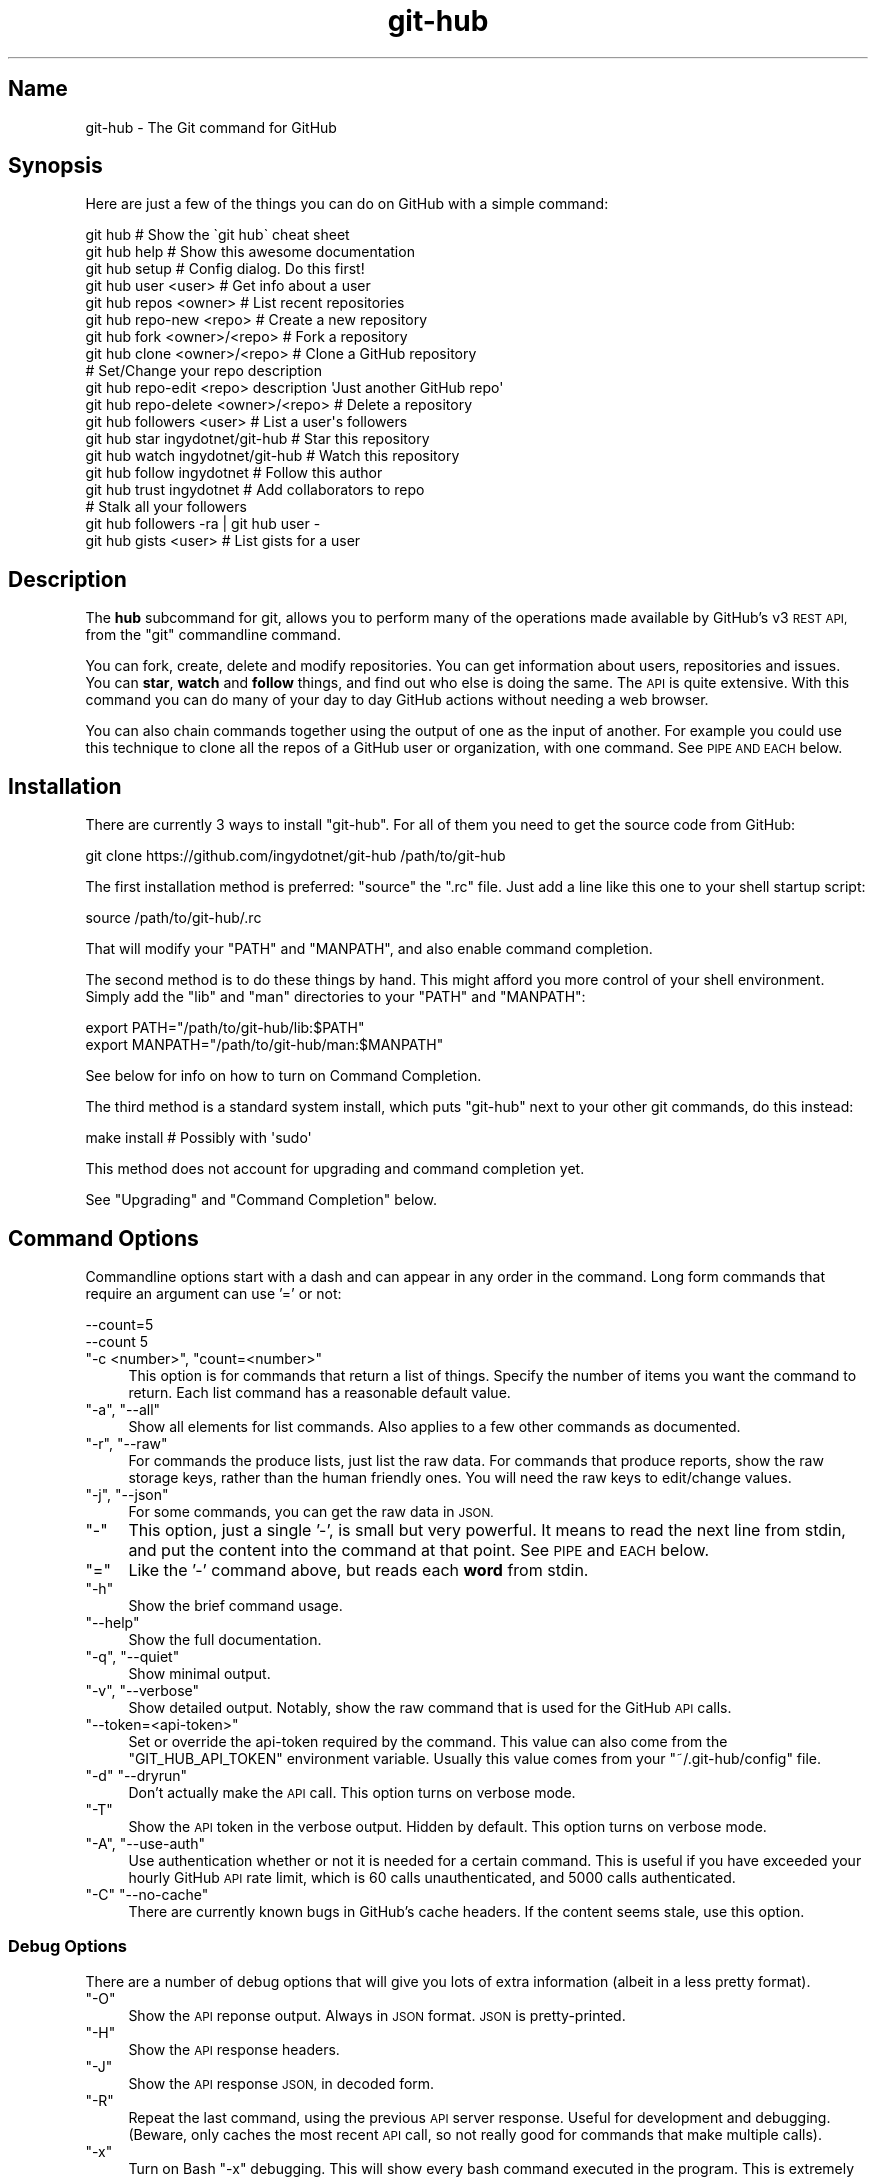 .\" Automatically generated by Pod::Man 2.27 (Pod::Simple 3.28)
.\"
.\" Standard preamble:
.\" ========================================================================
.de Sp \" Vertical space (when we can't use .PP)
.if t .sp .5v
.if n .sp
..
.de Vb \" Begin verbatim text
.ft CW
.nf
.ne \\$1
..
.de Ve \" End verbatim text
.ft R
.fi
..
.\" Set up some character translations and predefined strings.  \*(-- will
.\" give an unbreakable dash, \*(PI will give pi, \*(L" will give a left
.\" double quote, and \*(R" will give a right double quote.  \*(C+ will
.\" give a nicer C++.  Capital omega is used to do unbreakable dashes and
.\" therefore won't be available.  \*(C` and \*(C' expand to `' in nroff,
.\" nothing in troff, for use with C<>.
.tr \(*W-
.ds C+ C\v'-.1v'\h'-1p'\s-2+\h'-1p'+\s0\v'.1v'\h'-1p'
.ie n \{\
.    ds -- \(*W-
.    ds PI pi
.    if (\n(.H=4u)&(1m=24u) .ds -- \(*W\h'-12u'\(*W\h'-12u'-\" diablo 10 pitch
.    if (\n(.H=4u)&(1m=20u) .ds -- \(*W\h'-12u'\(*W\h'-8u'-\"  diablo 12 pitch
.    ds L" ""
.    ds R" ""
.    ds C` ""
.    ds C' ""
'br\}
.el\{\
.    ds -- \|\(em\|
.    ds PI \(*p
.    ds L" ``
.    ds R" ''
.    ds C`
.    ds C'
'br\}
.\"
.\" Escape single quotes in literal strings from groff's Unicode transform.
.ie \n(.g .ds Aq \(aq
.el       .ds Aq '
.\"
.\" If the F register is turned on, we'll generate index entries on stderr for
.\" titles (.TH), headers (.SH), subsections (.SS), items (.Ip), and index
.\" entries marked with X<> in POD.  Of course, you'll have to process the
.\" output yourself in some meaningful fashion.
.\"
.\" Avoid warning from groff about undefined register 'F'.
.de IX
..
.nr rF 0
.if \n(.g .if rF .nr rF 1
.if (\n(rF:(\n(.g==0)) \{
.    if \nF \{
.        de IX
.        tm Index:\\$1\t\\n%\t"\\$2"
..
.        if !\nF==2 \{
.            nr % 0
.            nr F 2
.        \}
.    \}
.\}
.rr rF
.\" ========================================================================
.\"
.IX Title "git-hub 1"
.TH git-hub 1 "June 2016" "Generated by Swim v0.1.43" "The Git command for GitHub"
.\" For nroff, turn off justification.  Always turn off hyphenation; it makes
.\" way too many mistakes in technical documents.
.if n .ad l
.nh
.SH "Name"
.IX Header "Name"
git-hub \- The Git command for GitHub
.SH "Synopsis"
.IX Header "Synopsis"
Here are just a few of the things you can do on GitHub with a simple command:
.PP
.Vb 3
\&    git hub                             # Show the \`git hub\` cheat sheet
\&    git hub help                        # Show this awesome documentation
\&    git hub setup                       # Config dialog. Do this first!
\&
\&    git hub user <user>                 # Get info about a user
\&    git hub repos <owner>               # List recent repositories
\&    git hub repo\-new <repo>             # Create a new repository
\&    git hub fork <owner>/<repo>         # Fork a repository
\&    git hub clone <owner>/<repo>        # Clone a GitHub repository
\&                                        # Set/Change your repo description
\&    git hub repo\-edit <repo> description \*(AqJust another GitHub repo\*(Aq
\&    git hub repo\-delete <owner>/<repo>  # Delete a repository
\&    git hub followers <user>            # List a user\*(Aqs followers
\&    git hub star ingydotnet/git\-hub     # Star this repository
\&    git hub watch ingydotnet/git\-hub    # Watch this repository
\&    git hub follow ingydotnet           # Follow this author
\&    git hub trust ingydotnet            # Add collaborators to repo
\&                                        # Stalk all your followers
\&    git hub followers \-ra | git hub user \-
\&    git hub gists <user>                # List gists for a user
.Ve
.SH "Description"
.IX Header "Description"
The \fBhub\fR subcommand for git, allows you to perform many of the operations made available by GitHub's v3 \s-1REST API,\s0 from the \f(CW\*(C`git\*(C'\fR commandline command.
.PP
You can fork, create, delete and modify repositories. You can get information about users, repositories and issues. You can \fBstar\fR, \fBwatch\fR and \fBfollow\fR things, and find out who else is doing the same. The \s-1API\s0 is quite extensive. With this command you can do many of your day to day GitHub actions without needing a web browser.
.PP
You can also chain commands together using the output of one as the input of another. For example you could use this technique to clone all the repos of a GitHub user or organization, with one command. See \s-1PIPE AND EACH\s0 below.
.SH "Installation"
.IX Header "Installation"
There are currently 3 ways to install \f(CW\*(C`git\-hub\*(C'\fR. For all of them you need to get the source code from GitHub:
.PP
.Vb 1
\&    git clone https://github.com/ingydotnet/git\-hub /path/to/git\-hub
.Ve
.PP
The first installation method is preferred: \f(CW\*(C`source\*(C'\fR the \f(CW\*(C`.rc\*(C'\fR file. Just add a line like this one to your shell startup script:
.PP
.Vb 1
\&    source /path/to/git\-hub/.rc
.Ve
.PP
That will modify your \f(CW\*(C`PATH\*(C'\fR and \f(CW\*(C`MANPATH\*(C'\fR, and also enable command completion.
.PP
The second method is to do these things by hand. This might afford you more control of your shell environment. Simply add the \f(CW\*(C`lib\*(C'\fR and \f(CW\*(C`man\*(C'\fR directories to your \f(CW\*(C`PATH\*(C'\fR and \f(CW\*(C`MANPATH\*(C'\fR:
.PP
.Vb 2
\&    export PATH="/path/to/git\-hub/lib:$PATH"
\&    export MANPATH="/path/to/git\-hub/man:$MANPATH"
.Ve
.PP
See below for info on how to turn on Command Completion.
.PP
The third method is a standard system install, which puts \f(CW\*(C`git\-hub\*(C'\fR next to your other git commands, do this instead:
.PP
.Vb 1
\&    make install        # Possibly with \*(Aqsudo\*(Aq
.Ve
.PP
This method does not account for upgrading and command completion yet.
.PP
See \*(L"Upgrading\*(R" and \*(L"Command Completion\*(R" below.
.SH "Command Options"
.IX Header "Command Options"
Commandline options start with a dash and can appear in any order in the command. Long form commands that require an argument can use '=' or not:
.PP
.Vb 2
\&    \-\-count=5
\&    \-\-count 5
.Ve
.ie n .IP """\-c <number>"", ""count=<number>""" 4
.el .IP "\f(CW\-c <number>\fR, \f(CWcount=<number>\fR" 4
.IX Item "-c <number>, count=<number>"
This option is for commands that return a list of things. Specify the number of items you want the command to return. Each list command has a reasonable default value.
.ie n .IP """\-a"", ""\-\-all""" 4
.el .IP "\f(CW\-a\fR, \f(CW\-\-all\fR" 4
.IX Item "-a, --all"
Show all elements for list commands. Also applies to a few other commands as documented.
.ie n .IP """\-r"", ""\-\-raw""" 4
.el .IP "\f(CW\-r\fR, \f(CW\-\-raw\fR" 4
.IX Item "-r, --raw"
For commands the produce lists, just list the raw data. For commands that produce reports, show the raw storage keys, rather than the human friendly ones. You will need the raw keys to edit/change values.
.ie n .IP """\-j"", ""\-\-json""" 4
.el .IP "\f(CW\-j\fR, \f(CW\-\-json\fR" 4
.IX Item "-j, --json"
For some commands, you can get the raw data in \s-1JSON.\s0
.ie n .IP """\-""" 4
.el .IP "\f(CW\-\fR" 4
.IX Item "-"
This option, just a single '\-', is small but very powerful. It means to read the next line from stdin, and put the content into the command at that point. See \s-1PIPE\s0 and \s-1EACH\s0 below.
.ie n .IP """=""" 4
.el .IP "\f(CW=\fR" 4
.IX Item "="
Like the '\-' command above, but reads each \fBword\fR from stdin.
.ie n .IP """\-h""" 4
.el .IP "\f(CW\-h\fR" 4
.IX Item "-h"
Show the brief command usage.
.ie n .IP """\-\-help""" 4
.el .IP "\f(CW\-\-help\fR" 4
.IX Item "--help"
Show the full documentation.
.ie n .IP """\-q"", ""\-\-quiet""" 4
.el .IP "\f(CW\-q\fR, \f(CW\-\-quiet\fR" 4
.IX Item "-q, --quiet"
Show minimal output.
.ie n .IP """\-v"", ""\-\-verbose""" 4
.el .IP "\f(CW\-v\fR, \f(CW\-\-verbose\fR" 4
.IX Item "-v, --verbose"
Show detailed output. Notably, show the raw command that is used for the GitHub \s-1API\s0 calls.
.ie n .IP """\-\-token=<api\-token>""" 4
.el .IP "\f(CW\-\-token=<api\-token>\fR" 4
.IX Item "--token=<api-token>"
Set or override the api-token required by the command. This value can also come from the \f(CW\*(C`GIT_HUB_API_TOKEN\*(C'\fR environment variable. Usually this value comes from your \f(CW\*(C`~/.git\-hub/config\*(C'\fR file.
.ie n .IP """\-d"" ""\-\-dryrun""" 4
.el .IP "\f(CW\-d\fR \f(CW\-\-dryrun\fR" 4
.IX Item "-d --dryrun"
Don't actually make the \s-1API\s0 call. This option turns on verbose mode.
.ie n .IP """\-T""" 4
.el .IP "\f(CW\-T\fR" 4
.IX Item "-T"
Show the \s-1API\s0 token in the verbose output. Hidden by default. This option turns on verbose mode.
.ie n .IP """\-A"", ""\-\-use\-auth""" 4
.el .IP "\f(CW\-A\fR, \f(CW\-\-use\-auth\fR" 4
.IX Item "-A, --use-auth"
Use authentication whether or not it is needed for a certain command. This is useful if you have exceeded your hourly GitHub \s-1API\s0 rate limit, which is 60 calls unauthenticated, and 5000 calls authenticated.
.ie n .IP """\-C"" ""\-\-no\-cache""" 4
.el .IP "\f(CW\-C\fR \f(CW\-\-no\-cache\fR" 4
.IX Item "-C --no-cache"
There are currently known bugs in GitHub's cache headers. If the content seems stale, use this option.
.SS "Debug Options"
.IX Subsection "Debug Options"
There are a number of debug options that will give you lots of extra information (albeit in a less pretty format).
.ie n .IP """\-O""" 4
.el .IP "\f(CW\-O\fR" 4
.IX Item "-O"
Show the \s-1API\s0 reponse output. Always in \s-1JSON\s0 format. \s-1JSON\s0 is pretty-printed.
.ie n .IP """\-H""" 4
.el .IP "\f(CW\-H\fR" 4
.IX Item "-H"
Show the \s-1API\s0 response headers.
.ie n .IP """\-J""" 4
.el .IP "\f(CW\-J\fR" 4
.IX Item "-J"
Show the \s-1API\s0 response \s-1JSON,\s0 in decoded form.
.ie n .IP """\-R""" 4
.el .IP "\f(CW\-R\fR" 4
.IX Item "-R"
Repeat the last command, using the previous \s-1API\s0 server response. Useful for development and debugging. (Beware, only caches the most recent \s-1API\s0 call, so not really good for commands that make multiple calls).
.ie n .IP """\-x""" 4
.el .IP "\f(CW\-x\fR" 4
.IX Item "-x"
Turn on Bash \f(CW\*(C`\-x\*(C'\fR debugging. This will show every bash command executed in the program. This is extremely useful to track down nasty bugs.
.SH "Arguments"
.IX Header "Arguments"
The \f(CW\*(C`git hub\*(C'\fR command gets its input values from these sources (in this order):
.IP "\(bu" 4
Commandline \fBarguments\fR (see specific command, below).
.IP "\(bu" 4
Environment variables of the form \f(CW\*(C`GIT_HUB_VARIABLE_NAME\*(C'\fR.
.IP "\(bu" 4
The \f(CW\*(C`./.git/config\*(C'\fR file. (The repo you are issuing commands from)
.IP "\(bu" 4
The \f(CW\*(C`~/.git\-hub/config\*(C'\fR file.
.PP
Most of the commands described below have arguments. This section defines each of the argument types. Note that argument values that are strings containing whitespace need to be quoted.
.PP
Argument variable names are always indicated by angle brackets, like: \f(CW\*(C`<variable>\*(C'\fR. Arguments listed in square brackets are optional and arguments followed by \f(CW\*(C`...\*(C'\fR indicate that more than one is allowed.
.ie n .IP """<user>""" 4
.el .IP "\f(CW<user>\fR" 4
.IX Item "<user>"
A GitHub user name. Sometimes an organization name can be used instead. If this argument is optional, it defaults to the GitHub owner of the repo you are currently in. If you are not in a GitHub repo, it defaults to your login. \fBOverride\fR: \f(CW\*(C`GIT_HUB_USER_NAME\*(C'\fR environment variable.
.ie n .IP """<owner>""" 4
.el .IP "\f(CW<owner>\fR" 4
.IX Item "<owner>"
A GitHub user or organization that owns the repository being specified. This value defaults much like the \f(CW\*(C`<user>\*(C'\fR argument (above). \fBOverride\fR: \f(CW\*(C`GIT_HUB_OWNER_NAME\*(C'\fR environment variable.
.ie n .IP """<org>""" 4
.el .IP "\f(CW<org>\fR" 4
.IX Item "<org>"
A GitHub organization name. \fBOverride\fR: \f(CW\*(C`GIT_HUB_ORG_NAME\*(C'\fR environment variable.
.ie n .IP """<repo>""" 4
.el .IP "\f(CW<repo>\fR" 4
.IX Item "<repo>"
A GitHub repository name. If this argument is optional, it defaults to the GitHub repo name of the repo you are currently in. \fBOverride\fR: \f(CW\*(C`GIT_HUB_REPO_NAME\*(C'\fR environment variable.
.ie n .IP """<owner>/<repo>""" 4
.el .IP "\f(CW<owner>/<repo>\fR" 4
.IX Item "<owner>/<repo>"
Many commands need both an owner and repo separated by a slash. If the owner is you (your GitHub login) you can omit it (but you still need the leading slash). Like \f(CW\*(C`/myrepo\*(C'\fR, instead of \f(CW\*(C`me/myrepo\*(C'\fR. If this argument is optional, it defaults the the owner and repo of the GitHub repo you are in.
.ie n .IP """<key\-value\-pair>""" 4
.el .IP "\f(CW<key\-value\-pair>\fR" 4
.IX Item "<key-value-pair>"
Two strings separated by whitespace. Values with embedded whitespace should be quoted. The documentation of each command that needs these pairs, will list the valid keys.
.ie n .IP """<api\-token\-id>""" 4
.el .IP "\f(CW<api\-token\-id>\fR" 4
.IX Item "<api-token-id>"
The integer number \fBid\fR of a token (not the 40 hex-character value).
.ie n .IP """<scope\-name>""" 4
.el .IP "\f(CW<scope\-name>\fR" 4
.IX Item "<scope-name>"
One of the GitHub scopes that you can apply to a token. The \f(CW\*(C`git hub scopes\*(C'\fR command will tell you all of these, and what they mean.
.SH "Commands"
.IX Header "Commands"
These are the commands you can use to perform most of your daily GitHub interactions from the command line. They are installed by default.
.ie n .IP """help""" 4
.el .IP "\f(CWhelp\fR" 4
.IX Item "help"
Show this manpage.
.ie n .IP """version""" 4
.el .IP "\f(CWversion\fR" 4
.IX Item "version"
Print version info for \f(CW\*(C`git\-hub\*(C'\fR.
.ie n .IP """info""" 4
.el .IP "\f(CWinfo\fR" 4
.IX Item "info"
Show detailed version and environment info about your \f(CW\*(C`git\-hub\*(C'\fR installation. This can be useful for figuring out things about how \f(CW\*(C`git\-hub\*(C'\fR is operating in a given situation. Also good for reporting bugs / issues in \f(CW\*(C`git\-hub\*(C'\fR.
.ie n .IP """setup""" 4
.el .IP "\f(CWsetup\fR" 4
.IX Item "setup"
Before you can use the commands described below, you need to perform some setup/configuration steps.
.Sp
This \*(L"wizard\*(R" style dialog, will walk you through the configuration process quickly and painlessly, with lots of explanation. You should run this command right away. You can also re-run it, and it will allow you to change your config, while defaulting to your existing settings.
.Sp
If you would rather do the steps by hand, see #Configuration\-Commands below.
.ie n .IP """upgrade""" 4
.el .IP "\f(CWupgrade\fR" 4
.IX Item "upgrade"
Upgrade the \f(CW\*(C`git\-hub\*(C'\fR installation to the latest version. Note: you need to be running 'git\-hub' from the source repo, and be on the master branch for this to work.
.ie n .IP """user [<user>]""" 4
.el .IP "\f(CWuser [<user>]\fR" 4
.IX Item "user [<user>]"
Show basic information about a specific user. User defaults to the owner of the current repo, or your login if you are not inside a repo directory. The \f(CW\*(C`\-\-raw\*(C'\fR and \f(CW\*(C`\-\-json\*(C'\fR options show the data in different formats than normal output.
.ie n .IP """user\-get <user> <data\-key>""" 4
.el .IP "\f(CWuser\-get <user> <data\-key>\fR" 4
.IX Item "user-get <user> <data-key>"
Get a specific data value for a particular user.
.ie n .IP """user\-edit <key\-value\-pair>...""" 4
.el .IP "\f(CWuser\-edit <key\-value\-pair>...\fR" 4
.IX Item "user-edit <key-value-pair>..."
Set specific fields of your user info to new values. You list the parameters as key/value pairs.
.Sp
You can edit the following user keys: \f(CW\*(C`name\*(C'\fR, \f(CW\*(C`email\*(C'\fR, \f(CW\*(C`blog\*(C'\fR, \f(CW\*(C`location\*(C'\fR, \f(CW\*(C`company\*(C'\fR, \f(CW\*(C`bio\*(C'\fR.
.ie n .IP """orgs [<user>]""" 4
.el .IP "\f(CWorgs [<user>]\fR" 4
.IX Item "orgs [<user>]"
List the organizations that a user is a member of.
.ie n .IP """org <org>""" 4
.el .IP "\f(CWorg <org>\fR" 4
.IX Item "org <org>"
Show basic information about a GitHub organization. The \f(CW\*(C`\-\-raw\*(C'\fR and \f(CW\*(C`\-\-json\*(C'\fR options show the data in different formats than normal output.
.ie n .IP """org\-repos <org>""" 4
.el .IP "\f(CWorg\-repos <org>\fR" 4
.IX Item "org-repos <org>"
Show all the repos for an organization, both public and private.
.ie n .IP """org\-members <org>""" 4
.el .IP "\f(CWorg\-members <org>\fR" 4
.IX Item "org-members <org>"
List members of an organization.
.ie n .IP """org\-get <org> <data\-key>""" 4
.el .IP "\f(CWorg\-get <org> <data\-key>\fR" 4
.IX Item "org-get <org> <data-key>"
Get a specific data value for a particular organization.
.ie n .IP """org\-edit <org> <key\-value\-pairs>...""" 4
.el .IP "\f(CWorg\-edit <org> <key\-value\-pairs>...\fR" 4
.IX Item "org-edit <org> <key-value-pairs>..."
Set specific meta-data fields of an organization to new values. You list the parameters as key/value pairs.
.Sp
You can edit the following organization keys: \f(CW\*(C`name\*(C'\fR, \f(CW\*(C`email\*(C'\fR, \f(CW\*(C`billing_email\*(C'\fR, \f(CW\*(C`blog\*(C'\fR, \f(CW\*(C`location\*(C'\fR, \f(CW\*(C`company\*(C'\fR.
.ie n .IP """teams <org>""" 4
.el .IP "\f(CWteams <org>\fR" 4
.IX Item "teams <org>"
List the teams in an organization.
.ie n .IP """team <team_id>""" 4
.el .IP "\f(CWteam <team_id>\fR" 4
.IX Item "team <team_id>"
Get information about a team.
.ie n .IP """team\-members <team_id>""" 4
.el .IP "\f(CWteam\-members <team_id>\fR" 4
.IX Item "team-members <team_id>"
List members of a team.
.ie n .IP """team\-repos <team_id>""" 4
.el .IP "\f(CWteam\-repos <team_id>\fR" 4
.IX Item "team-repos <team_id>"
List repos of a team.
.ie n .IP """team\-repo\-add <team_id> <repo>""" 4
.el .IP "\f(CWteam\-repo\-add <team_id> <repo>\fR" 4
.IX Item "team-repo-add <team_id> <repo>"
Add repo to a team. Repo name must not include org name.
.ie n .IP """team\-new <org> <name> <perm>""" 4
.el .IP "\f(CWteam\-new <org> <name> <perm>\fR" 4
.IX Item "team-new <org> <name> <perm>"
Add a new team (name) to an organization. The 'perm' arg must be pull, push or admin.
.ie n .IP """team\-delete <team_id>""" 4
.el .IP "\f(CWteam\-delete <team_id>\fR" 4
.IX Item "team-delete <team_id>"
Delete a team.
.ie n .IP """members <org>|<team_id>""" 4
.el .IP "\f(CWmembers <org>|<team_id>\fR" 4
.IX Item "members <org>|<team_id>"
List the members of an organization or team. If numeric argument, show team members, else organization members.
.ie n .IP """member\-get <team_id> <user>""" 4
.el .IP "\f(CWmember\-get <team_id> <user>\fR" 4
.IX Item "member-get <team_id> <user>"
Show whether a user is a member of a specified team.
.ie n .IP """member\-add <team_id> <user>""" 4
.el .IP "\f(CWmember\-add <team_id> <user>\fR" 4
.IX Item "member-add <team_id> <user>"
Add a user to a team.
.ie n .IP """member\-remove <team_id> <user>""" 4
.el .IP "\f(CWmember\-remove <team_id> <user>\fR" 4
.IX Item "member-remove <team_id> <user>"
Remove a user from a team.
.ie n .IP """followers [<user>]""" 4
.el .IP "\f(CWfollowers [<user>]\fR" 4
.IX Item "followers [<user>]"
List the people who are followers of a user.
.ie n .IP """follows <user> [<target\-user>]""" 4
.el .IP "\f(CWfollows <user> [<target\-user>]\fR" 4
.IX Item "follows <user> [<target-user>]"
Check if \f(CW\*(C`<user>\*(C'\fR follows \f(CW\*(C`<target\-user>\*(C'\fR. The default target user is you.
.ie n .IP """following [<user>]""" 4
.el .IP "\f(CWfollowing [<user>]\fR" 4
.IX Item "following [<user>]"
List the people that a user is following.
.ie n .IP """follow <user>...""" 4
.el .IP "\f(CWfollow <user>...\fR" 4
.IX Item "follow <user>..."
Follow one or more users.
.ie n .IP """unfollow <user>...""" 4
.el .IP "\f(CWunfollow <user>...\fR" 4
.IX Item "unfollow <user>..."
Stop following one or more users.
.ie n .IP """clone ([<owner>/]<repo> [<directory>])...""" 4
.el .IP "\f(CWclone ([<owner>/]<repo> [<directory>])...\fR" 4
.IX Item "clone ([<owner>/]<repo> [<directory>])..."
Clone a GitHub repo. Always uses \f(CW\*(C`\-\-recursive\*(C'\fR so you get submodules too. You can specifiy a list of repos. If you specify a directory for a repo, it should be an absolute path name or else begin with '.\fI' or '..\fR' so that it can be distinguished from another repo name.
.ie n .IP """repos [<user>]""" 4
.el .IP "\f(CWrepos [<user>]\fR" 4
.IX Item "repos [<user>]"
List the repos for a user or organization. List is returned in order of recent activity.
.ie n .IP """repo [<repo>]""" 4
.el .IP "\f(CWrepo [<repo>]\fR" 4
.IX Item "repo [<repo>]"
Show basic information about a specific repository. The \f(CW\*(C`\-\-raw\*(C'\fR and \f(CW\*(C`\-\-json\*(C'\fR options show the data in different formats than normal output.
.ie n .IP """repo\-get <owner>/<repo> <data\-key>""" 4
.el .IP "\f(CWrepo\-get <owner>/<repo> <data\-key>\fR" 4
.IX Item "repo-get <owner>/<repo> <data-key>"
Get a specific data value for a particular repository.
.ie n .IP """repo\-edit [<owner>/]<repo> <key\-value\-pair>...""" 4
.el .IP "\f(CWrepo\-edit [<owner>/]<repo> <key\-value\-pair>...\fR" 4
.IX Item "repo-edit [<owner>/]<repo> <key-value-pair>..."
Set specific meta-data fields of a repository to new values. You list the parameters as key/value pairs.
.Sp
You can edit the following repo keys: \f(CW\*(C`description\*(C'\fR, \f(CW\*(C`homepage\*(C'\fR.
.ie n .IP """repo\-new [<org>/]<repo>""" 4
.el .IP "\f(CWrepo\-new [<org>/]<repo>\fR" 4
.IX Item "repo-new [<org>/]<repo>"
Create a new GitHub repository.
.ie n .IP """repo\-init [<directory>]""" 4
.el .IP "\f(CWrepo\-init [<directory>]\fR" 4
.IX Item "repo-init [<directory>]"
This command is useful for setting up new repos. Just mkdir a new dir, cd into it and issue the command. It will 'git init', make the GitHub repo and add it as the origin remote. It will only do the things that have not yet been done.
.ie n .IP """repo\-delete <owner>/<repo>""" 4
.el .IP "\f(CWrepo\-delete <owner>/<repo>\fR" 4
.IX Item "repo-delete <owner>/<repo>"
Delete a GitHub repository.
.ie n .IP """forks [<owner>/<repo>]""" 4
.el .IP "\f(CWforks [<owner>/<repo>]\fR" 4
.IX Item "forks [<owner>/<repo>]"
List the forks of a repository.
.ie n .IP """fork <owner>/<repo> [\-\-org=<org>] [\-\-remote=<name>]""" 4
.el .IP "\f(CWfork <owner>/<repo> [\-\-org=<org>] [\-\-remote=<name>]\fR" 4
.IX Item "fork <owner>/<repo> [--org=<org>] [--remote=<name>]"
Fork a repository to your account or to an organization. Optionally, you can specify the name of a remote to add, pointing to your fork.
.ie n .IP """stars [<owner>/<repo>]""" 4
.el .IP "\f(CWstars [<owner>/<repo>]\fR" 4
.IX Item "stars [<owner>/<repo>]"
Show what users have starred a repository.
.ie n .IP """star [<owner>/<repo>]""" 4
.el .IP "\f(CWstar [<owner>/<repo>]\fR" 4
.IX Item "star [<owner>/<repo>]"
Add your \fBstar\fR to a repository.
.ie n .IP """unstar [<owner>/<repo>]""" 4
.el .IP "\f(CWunstar [<owner>/<repo>]\fR" 4
.IX Item "unstar [<owner>/<repo>]"
Remove your \fBstar\fR from a repository.
.ie n .IP """starred [<user>]""" 4
.el .IP "\f(CWstarred [<user>]\fR" 4
.IX Item "starred [<user>]"
List repositories that a user has starred.
.ie n .IP """watch [<owner>/<repo>]""" 4
.el .IP "\f(CWwatch [<owner>/<repo>]\fR" 4
.IX Item "watch [<owner>/<repo>]"
Start watching a repo.
.ie n .IP """unwatch [<owner>/<repo>]""" 4
.el .IP "\f(CWunwatch [<owner>/<repo>]\fR" 4
.IX Item "unwatch [<owner>/<repo>]"
Stop watching a repo.
.ie n .IP """watching [<user>]""" 4
.el .IP "\f(CWwatching [<user>]\fR" 4
.IX Item "watching [<user>]"
Show which repos a user is watching.
.ie n .IP """watchers [<owner>/<repo>]""" 4
.el .IP "\f(CWwatchers [<owner>/<repo>]\fR" 4
.IX Item "watchers [<owner>/<repo>]"
Show the users who are watching a repo.
.ie n .IP """collabs [<owner>/<repo>]""" 4
.el .IP "\f(CWcollabs [<owner>/<repo>]\fR" 4
.IX Item "collabs [<owner>/<repo>]"
List current collaborators for a repository.
.ie n .IP """trust [<owner>/<repo>] <user>...""" 4
.el .IP "\f(CWtrust [<owner>/<repo>] <user>...\fR" 4
.IX Item "trust [<owner>/<repo>] <user>..."
Add one or more collaborators to a repository.
.ie n .IP """untrust [<owner>/<repo>] <user>...""" 4
.el .IP "\f(CWuntrust [<owner>/<repo>] <user>...\fR" 4
.IX Item "untrust [<owner>/<repo>] <user>..."
Remove one or more collaborators from a repository.
.ie n .IP """issues [<owner>/<repo>] [\-\-all]""" 4
.el .IP "\f(CWissues [<owner>/<repo>] [\-\-all]\fR" 4
.IX Item "issues [<owner>/<repo>] [--all]"
List the open issues for a repo. Use the \f(CW\*(C`\-\-all\*(C'\fR flag to see both open and closed issues.
.ie n .IP """issue [<owner>/<repo>] <issue\-id\-number>""" 4
.el .IP "\f(CWissue [<owner>/<repo>] <issue\-id\-number>\fR" 4
.IX Item "issue [<owner>/<repo>] <issue-id-number>"
Show info (including any comments) for a specific issue. If no issue number is given, this command will call \f(CW\*(C`issue\-new\*(C'\fR instead.
.ie n .IP """issue\-new [<owner>/<repo>]""" 4
.el .IP "\f(CWissue\-new [<owner>/<repo>]\fR" 4
.IX Item "issue-new [<owner>/<repo>]"
Create a new issue for a repository.
.ie n .IP """issue\-edit [<owner>/<repo>] <issue\-id\-number>""" 4
.el .IP "\f(CWissue\-edit [<owner>/<repo>] <issue\-id\-number>\fR" 4
.IX Item "issue-edit [<owner>/<repo>] <issue-id-number>"
Add a comment. Change values of 'title', 'state', 'assignee' and 'milestone'. Changing state to 'closed' will close the issue.
.ie n .IP """comment [<owner>/<repo>] <issue\-id\-number>""" 4
.el .IP "\f(CWcomment [<owner>/<repo>] <issue\-id\-number>\fR" 4
.IX Item "comment [<owner>/<repo>] <issue-id-number>"
Add a comment to an issue. You can also use \f(CW\*(C`issue\-edit\*(C'\fR to just add a comment.
.ie n .IP """issue\-close [<owner>/<repo>] <issue\-id\-number>""" 4
.el .IP "\f(CWissue\-close [<owner>/<repo>] <issue\-id\-number>\fR" 4
.IX Item "issue-close [<owner>/<repo>] <issue-id-number>"
Close an issue. You can also use \f(CW\*(C`issue\-edit\*(C'\fR to close an issue.
.ie n .IP """issue\-resolve [<owner>/<repo>] <issue\-id\-number>""" 4
.el .IP "\f(CWissue\-resolve [<owner>/<repo>] <issue\-id\-number>\fR" 4
.IX Item "issue-resolve [<owner>/<repo>] <issue-id-number>"
Add a comment to an issue and then close it.
.ie n .IP """pr\-list [<owner>/<repo>]""" 4
.el .IP "\f(CWpr\-list [<owner>/<repo>]\fR" 4
.IX Item "pr-list [<owner>/<repo>]"
List the pull requests for a repo.
.ie n .IP """pr\-new [<issue\-id\-number>] [<options>]""" 4
.el .IP "\f(CWpr\-new [<issue\-id\-number>] [<options>]\fR" 4
.IX Item "pr-new [<issue-id-number>] [<options>]"
Create a new pull request for a repository based on the current branch. If an issue \s-1ID\s0 number is given, this command will attach the pull request to the issue instead of creating a new one.
.Sp
If the default remote is a fork, the pull request will target the default branch of the parent repository. Otherwise the pull request will target the default branch of the default remote itself. Use \f(CW\*(C`\-\-remote\*(C'\fR, \f(CW\*(C`\-\-branch\*(C'\fR, \f(CW\*(C`\-\-parent\*(C'\fR, and \f(CW\*(C`\-\-base\*(C'\fR options to change the default source remote, source branch, target remote and target branch (respectively).
.Sp
This command will open an editor like \f(CW\*(C`git commit\*(C'\fR does. To avoid that you can pipe text into the command.
.ie n .IP """pr\-diff [<owner>/<repo>] <issue\-id\-number>""" 4
.el .IP "\f(CWpr\-diff [<owner>/<repo>] <issue\-id\-number>\fR" 4
.IX Item "pr-diff [<owner>/<repo>] <issue-id-number>"
Show the diff for a pull request.
.ie n .IP """pr\-fetch [<owner>/<repo>] <issue\-id\-number>""" 4
.el .IP "\f(CWpr\-fetch [<owner>/<repo>] <issue\-id\-number>\fR" 4
.IX Item "pr-fetch [<owner>/<repo>] <issue-id-number>"
Fetches a pull request to a local \f(CW\*(C`review/$number\*(C'\fR branch
.ie n .IP """pr\-merge [<owner>/<repo>] <issue\-id\-number>""" 4
.el .IP "\f(CWpr\-merge [<owner>/<repo>] <issue\-id\-number>\fR" 4
.IX Item "pr-merge [<owner>/<repo>] <issue-id-number>"
Merge and close a pull request.
.ie n .IP """pr\-queue [<user>] [\-\-all]""" 4
.el .IP "\f(CWpr\-queue [<user>] [\-\-all]\fR" 4
.IX Item "pr-queue [<user>] [--all]"
Show a user's Pull Request queue, for all repos. Shows the open PRs for any repo that has them. The \f(CW\*(C`\-\-all\*(C'\fR option says to show closed as well as open PRs. Results are sorted by date of creation.
.ie n .IP """pr\-created [<user>] [\-\-all]""" 4
.el .IP "\f(CWpr\-created [<user>] [\-\-all]\fR" 4
.IX Item "pr-created [<user>] [--all]"
Show a list of Pull Requests the user created, for all repos. Shows the open PRs for any repo that has them. The \f(CW\*(C`\-\-all\*(C'\fR option says to show closed as well as open PRs. Results are sorted by date of creation.
.ie n .IP """pr\-involves [<user>] [\-\-all]""" 4
.el .IP "\f(CWpr\-involves [<user>] [\-\-all]\fR" 4
.IX Item "pr-involves [<user>] [--all]"
Show a list of Pull Requests the user is involved in. ie Pull Requests that were created by, assigned to, mention, or were commented on by that user. Shows the open PRs for any repo that has them.  The \f(CW\*(C`\-\-all\*(C'\fR option says to show closed as well as open PRs. Results are sorted by date of creation.
.ie n .IP """notify\-list [\-\-all]""" 4
.el .IP "\f(CWnotify\-list [\-\-all]\fR" 4
.IX Item "notify-list [--all]"
List your recent \fIunread\fR user notifications. To list your \fIread\fR notifications as well, use the \f(CW\*(C`\-\-all\*(C'\fR option.
.ie n .IP """keys [<user>]""" 4
.el .IP "\f(CWkeys [<user>]\fR" 4
.IX Item "keys [<user>]"
List public \s-1SSH\s0 keys for a user.
.ie n .IP """keys\-add <title> <key>""" 4
.el .IP "\f(CWkeys\-add <title> <key>\fR" 4
.IX Item "keys-add <title> <key>"
Add a public ssh key for your user.
.ie n .IP """cache\-clear""" 4
.el .IP "\f(CWcache\-clear\fR" 4
.IX Item "cache-clear"
Clear your \s-1API\s0 response cache.
.ie n .IP """open [<owner>/<repo>] [<file\-path>]""" 4
.el .IP "\f(CWopen [<owner>/<repo>] [<file\-path>]\fR" 4
.IX Item "open [<owner>/<repo>] [<file-path>]"
Open a browser window to a repo or a file in a repo.
.ie n .IP """url [<owner>/<repo>] [<file\-path> [<line\-number>]]""" 4
.el .IP "\f(CWurl [<owner>/<repo>] [<file\-path> [<line\-number>]]\fR" 4
.IX Item "url [<owner>/<repo>] [<file-path> [<line-number>]]"
Print the \s-1URL\s0 of a repo or a file in a repo.
.ie n .IP """git\-hub\-travis""" 4
.el .IP "\f(CWgit\-hub\-travis\fR" 4
.IX Item "git-hub-travis"
Enable and/or disable travis-ci testing from the command line.
.ie n .IP """gists [<user>]""" 4
.el .IP "\f(CWgists [<user>]\fR" 4
.IX Item "gists [<user>]"
List gists for a user.
.ie n .IP """gist <gist\-id>""" 4
.el .IP "\f(CWgist <gist\-id>\fR" 4
.IX Item "gist <gist-id>"
Show info about gist.
.ie n .IP """gist\-get <gist\-id> <data\-key>""" 4
.el .IP "\f(CWgist\-get <gist\-id> <data\-key>\fR" 4
.IX Item "gist-get <gist-id> <data-key>"
Get a specific data value for a particular gist.
.ie n .IP """gist\-edit <gist\-id> <key\-value\-pair...>""" 4
.el .IP "\f(CWgist\-edit <gist\-id> <key\-value\-pair...>\fR" 4
.IX Item "gist-edit <gist-id> <key-value-pair...>"
Set specific meta-data fields of a gist to new values. You list the parameters as key/value pairs.
.ie n .IP """gist\-star <gist\-id>""`" 4
.el .IP "\f(CWgist\-star <gist\-id>\fR`" 4
.IX Item "gist-star <gist-id>`"
Add your \fBstar\fR to a gist.
.ie n .IP """gist\-unstar <gist\-id>""" 4
.el .IP "\f(CWgist\-unstar <gist\-id>\fR" 4
.IX Item "gist-unstar <gist-id>"
Remove your \fBstar\fR from a gist.
.ie n .IP """gist\-delete <gist\-id>""" 4
.el .IP "\f(CWgist\-delete <gist\-id>\fR" 4
.IX Item "gist-delete <gist-id>"
Delete a gist.
.ie n .IP """gist\-clone <gist\-id> [<directory>]""" 4
.el .IP "\f(CWgist\-clone <gist\-id> [<directory>]\fR" 4
.IX Item "gist-clone <gist-id> [<directory>]"
Clone a gist.
.ie n .IP """gist\-fork <gist\-id>""" 4
.el .IP "\f(CWgist\-fork <gist\-id>\fR" 4
.IX Item "gist-fork <gist-id>"
Fork a gist.
.ie n .IP """gist\-new (public|secret) <description> <files...>""" 4
.el .IP "\f(CWgist\-new (public|secret) <description> <files...>\fR" 4
.IX Item "gist-new (public|secret) <description> <files...>"
Create a gist from existing files
.ie n .IP """gist\-init (public|secret) <description>""" 4
.el .IP "\f(CWgist\-init (public|secret) <description>\fR" 4
.IX Item "gist-init (public|secret) <description>"
Create an (almost) empty gist and clone it
.Sp
This will create a gist with a file '.gitignore'
.ie n .IP """search\-repo <query>""" 4
.el .IP "\f(CWsearch\-repo <query>\fR" 4
.IX Item "search-repo <query>"
Search for repositories.
.Sp
By default it searches in the repository name, but you can change that: \f(CW\*(C`search\-repo "libyaml in:description"\*(C'\fR. For more information, see the search documentation at <https://developer.github.com/v3/search/#search\-repositories>
.ie n .IP """search\-user <query>""" 4
.el .IP "\f(CWsearch\-user <query>\fR" 4
.IX Item "search-user <query>"
Search for users.
.Sp
By default it searches in the login field, but you can change that: \f(CW\*(C`search\-user "wall in:fullname"\*(C'\fR. For more information, see the search documentation at <https://developer.github.com/v3/search/#search\-users>
.ie n .IP """search\-issues <query>""" 4
.el .IP "\f(CWsearch\-issues <query>\fR" 4
.IX Item "search-issues <query>"
Search for issues and pull requests. For more information, see the search documentation at <https://developer.github.com/v3/search/#search\-users>
.SS "Plugin Commands"
.IX Subsection "Plugin Commands"
You get tons of useful commands by default, and they are all listed and documented in the next section below. But \f(CW\*(C`git\-hub\*(C'\fR also supports third party plugin commands.
.PP
This section is about the \*(L"plugin\*(R" commands that currently come with \f(CW\*(C`git\-hub\*(C'\fR.
.ie n .IP """irc\-enable <room> [<server>]""" 4
.el .IP "\f(CWirc\-enable <room> [<server>]\fR" 4
.IX Item "irc-enable <room> [<server>]"
This command must be run inside a cloned repo. It enables GitHub activities for a repo to be reported to an \s-1IRC\s0 channel.
.ie n .IP """irc\-enable""" 4
.el .IP "\f(CWirc\-enable\fR" 4
.IX Item "irc-enable"
This command must be run inside a cloned repo. It disables the GitHub \s-1IRC\s0 webhook for a repo.
.ie n .IP """irc\-url""" 4
.el .IP "\f(CWirc\-url\fR" 4
.IX Item "irc-url"
Show the GitHub \s-1URL\s0 for setting webhooks on the current repo.
.SS "Configuration Commands"
.IX Subsection "Configuration Commands"
These commands are for editing your \f(CW\*(C`git\-hub\*(C'\fR config file and managing your GitHub authentication tokens.
.ie n .IP """config [<config\-key> [<config\-value>]]""" 4
.el .IP "\f(CWconfig [<config\-key> [<config\-value>]]\fR" 4
.IX Item "config [<config-key> [<config-value>]]"
With no args, this command will print the contents of \f(CW\*(C`~/.git\-hub/config\*(C'\fR. With With one argument (a key), print the current value of the config key. With two arguments (key value), set the value of the config key. 4 keys are currently supported: \f(CW\*(C`login\*(C'\fR, \f(CW\*(C`api\-token\*(C'\fR, \f(CW\*(C`use\-auth\*(C'\fR, and \f(CW\*(C`json\-lib\*(C'\fR.
.ie n .IP """config\-unset <config\-key>""" 4
.el .IP "\f(CWconfig\-unset <config\-key>\fR" 4
.IX Item "config-unset <config-key>"
Unset a config key. Removes the key from the \f(CW\*(C`~/.git\-hub/config\*(C'\fR file.
.ie n .IP """config\-list""" 4
.el .IP "\f(CWconfig\-list\fR" 4
.IX Item "config-list"
Will list your current configuration like \f(CW\*(C`git config \-\-list\*(C'\fR
.ie n .IP """config\-keys""" 4
.el .IP "\f(CWconfig\-keys\fR" 4
.IX Item "config-keys"
Output all possible configuration keys
.ie n .IP """tokens""" 4
.el .IP "\f(CWtokens\fR" 4
.IX Item "tokens"
List all the \s-1API\s0 tokens for your GitHub account. Use the \f(CW\*(C`\-\-raw\*(C'\fR option to print the token IDs and descriptions, but not the actual token values.
.ie n .IP """token\-new [<description\-string>]""" 4
.el .IP "\f(CWtoken\-new [<description\-string>]\fR" 4
.IX Item "token-new [<description-string>]"
Create a new \s-1API\s0 token for your GitHub login id. Note: Creating a new token will not automatically add it to your \f(CW\*(C`~/.git\-hub/config\*(C'\fR file; you need to do that yourself with the \f(CW\*(C`git hub config api\-token <token\-value>\*(C'\fR command. Use the \f(CW\*(C`\-\-raw\*(C'\fR option to just print the new token id.
.ie n .IP """token\-get <api\-token\-id> <data\-key>""" 4
.el .IP "\f(CWtoken\-get <api\-token\-id> <data\-key>\fR" 4
.IX Item "token-get <api-token-id> <data-key>"
Get a specific data value for a particular token.
.ie n .IP """token\-delete <api\-token\-id>""" 4
.el .IP "\f(CWtoken\-delete <api\-token\-id>\fR" 4
.IX Item "token-delete <api-token-id>"
Delete one of your \s-1API\s0 tokens for your GitHub login id. Note: You need to delete tokens by \fBid\fR (listed by the \f(CW\*(C`tokens\*(C'\fR command), not by token value.
.ie n .IP """scopes <api\-token\-id>""" 4
.el .IP "\f(CWscopes <api\-token\-id>\fR" 4
.IX Item "scopes <api-token-id>"
List the scopes assigned to your \s-1API\s0 token, and also list all the possible scope values that you can assign. Use the \f(CW\*(C`\-\-raw\*(C'\fR option to just list the scopes.
.ie n .IP """scope\-add <api\-token\-id> <scope\-name>...""" 4
.el .IP "\f(CWscope\-add <api\-token\-id> <scope\-name>...\fR" 4
.IX Item "scope-add <api-token-id> <scope-name>..."
Add one or more scopes to your \s-1API\s0 token. You can use the \f(CW\*(C`\-\-all\*(C'\fR option to add all possible scopes at once.
.ie n .IP """scope\-remove <api\-token\-id> <scope\-name>...""" 4
.el .IP "\f(CWscope\-remove <api\-token\-id> <scope\-name>...\fR" 4
.IX Item "scope-remove <api-token-id> <scope-name>..."
Remove one or more scopes from your \s-1API\s0 token. You can use the \f(CW\*(C`\-\-all\*(C'\fR option to remove all possible scopes at once.
.SH "Upgrading git-hub"
.IX Header "Upgrading git-hub"
If you used the \f(CW\*(C`PATH\*(C'\fR method of installation, just run this to upgrade \f(CW\*(C`git\-hub\*(C'\fR:
.PP
.Vb 1
\&    git hub upgrade
.Ve
.PP
Or (same thing):
.PP
.Vb 2
\&    cd /path/to/git\-hub
\&    git pull
.Ve
.PP
If you used \f(CW\*(C`make install\*(C'\fR method, then run this again (after \f(CW\*(C`git pull\*(C'\fR):
.PP
.Vb 1
\&    make install        # Possibly with \*(Aqsudo\*(Aq
.Ve
.SH "Command Completion"
.IX Header "Command Completion"
The \f(CW\*(C`git hub\*(C'\fR command supports \f(CW\*(C`<TAB>\*(C'\fR\-based command completion. If you don't use the \f(CW\*(C`.rc\*(C'\fR script (see Installation, above), you'll need to enable this manually to use it.
.SS "In Bash"
.IX Subsection "In Bash"
If your Bash setup does not already provide command completion for Git, you'll need to enable that first:
.PP
.Vb 1
\&    source <Git completion script>
.Ve
.PP
On your system, the Git completion script might be found at any of the following locations (or somewhere else that we don't know about):
.IP "\(bu" 4
\&\f(CW\*(C`/etc/bash_completion.d/git\*(C'\fR
.IP "\(bu" 4
\&\f(CW\*(C`/usr/share/bash\-completion/git\*(C'\fR
.IP "\(bu" 4
\&\f(CW\*(C`/usr/share/bash\-completion/completions/git\*(C'\fR
.IP "\(bu" 4
\&\f(CW\*(C`/opt/local/share/bash\-completion/completions/git\*(C'\fR
.IP "\(bu" 4
\&\f(CW\*(C`/usr/local/etc/bash_completion.d/git\*(C'\fR
.IP "\(bu" 4
\&\f(CW\*(C`~/.homebrew/etc/bash_completion.d/git\*(C'\fR
.PP
In case you can't find any of these, this repository contains a copy of the Git completion script:
.PP
.Vb 1
\&    source /path/to/git\-hub/share/git\-completion.bash
.Ve
.PP
Once Git completion is enabled (whether you needed to do that manually or not), you can turn on \f(CW\*(C`git\-hub\*(C'\fR completion with a command like this:
.PP
.Vb 1
\&    source /path/to/git\-hub/share/completion.bash
.Ve
.SS "In zsh"
.IX Subsection "In zsh"
In the Z shell (zsh), you can manually enable \f(CW\*(C`git\-hub\*(C'\fR completion by adding the following line to your \f(CW\*(C`~/.zshrc\*(C'\fR, \fBbefore\fR the \f(CW\*(C`compinit\*(C'\fR function is called:
.PP
.Vb 1
\&    fpath=(\*(Aq/path/to/git\-hub/share/zsh\-completion\*(Aq $fpath)
.Ve
.SH "Plugins"
.IX Header "Plugins"
The \f(CW\*(C`git\-hub\*(C'\fR command supports plugins. All you need to do to install a plugin, is to clone the plugin repo into the \f(CW\*(C`plugin/\*(C'\fR subdirectory of the \f(CW\*(C`git\-hub\*(C'\fR repository. There are example plugins already installed. If you do a system-style install, then just \f(CW\*(C`make install\*(C'\fR the plugins too.
.SH "Faster"
.IX Header "Faster"
The \f(CW\*(C`git\-hub\*(C'\fR command is written in pure Bash, including a complete \s-1JSON\s0 parser written in Bash. Unfortunately, this parser is a bit slow. It is \fBreally\fR slow for large \s-1API\s0 payloads.
.PP
To make the \f(CW\*(C`git\-hub\*(C'\fR command perform much faster, just run this command:
.PP
.Vb 1
\&    git hub config json\-lib json\-perl.bash
.Ve
.PP
That will enable a Perl replacement, which requires Perl (of course) and the \s-1JSON\s0.pm Perl module. If the \s-1JSON::XS\s0 Perl module is also installed, it will be even faster.
.SH "Pipe and Each"
.IX Header "Pipe and Each"
You can pipe the output of one \f(CW\*(C`git hub\*(C'\fR into another and multiply your power. The command being piped into should use the \s-1EACH\s0 option which is a single dash ('\-'). It will cause the command to be run once for each line of input, inserting the line into the command, in place of the '\-'. If you use a '=' it will do the same thing except for each \*(L"word\*(R" of input.
.PP
This command:
.PP
.Vb 1
\&    git hub followers \-\-raw
.Ve
.PP
will list lines containing only user ids. You can pipe it into commands needing a user id, like:
.PP
.Vb 1
\&    git hub followers \-\-raw | git hub user \- \-\-json
.Ve
.PP
Thus printing the \s-1JSON\s0 user info for each follower. Same as:
.PP
.Vb 3
\&    for _ in \`git hub followers \-\-raw\`; do
\&      git hub user $_ \-\-json
\&    done
.Ve
.PP
For '=' you can do things like:
.PP
.Vb 1
\&    echo alice bob chelsea | git hub trust =
.Ve
.PP
to trust a list of users in one go.
.SH "Token Authentication and Scopes"
.IX Header "Token Authentication and Scopes"
Many endpoints of the GitHub v3 \s-1API\s0 require a Personal \s-1API\s0 Access Token. You can list your current tokens with this command:
.PP
.Vb 1
\&    git hub tokens
.Ve
.PP
If you don't have any tokens or want a new one for the \f(CW\*(C`git\-hub\*(C'\fR command, run these commands (the \f(CW\*(C`git hub setup\*(C'\fR command automates this):
.PP
.Vb 4
\&    git hub token\-new "my git\-hub command token"
\&    git hub scope\-add <token\-id> user repo
\&    git hub scopes <token\-id>
\&    git hub config api\-token <token\-value>
.Ve
.PP
You can also see all your tokens on the web at this page <https://github.com/settings/applications>.
.PP
You can specify your \s-1API\s0 token to \f(CW\*(C`git hub\*(C'\fR on the commandline with \f(CW\*(C`\-\-token=...\*(C'\fR or in the \f(CW\*(C`GIT_HUB_API_TOKEN\*(C'\fR environment variable, but the easiest thing to do is just set it in the git-hub config.
.PP
Certain token \fBscopes\fR are required for various GitHub \s-1API\s0 operations. Make sure your token has the scopes turned on for the things you want to do. See the \f(CW\*(C`scopes\*(C'\fR, \f(CW\*(C`scope\-add\*(C'\fR and \f(CW\*(C`scope\-remove\*(C'\fR \f(CW\*(C`git hub\*(C'\fR subcommands.
.PP
\&\s-1NOTE:\s0 All the \f(CW\*(C`git hub\*(C'\fR commands dealing with tokens and scopes require you to enter your GitHub password. If you need to issue a bunch of these commands and you don't want to retype your password each time, you can put your password in the \f(CW\*(C`GIT_HUB_PASSWORD\*(C'\fR environment variable.
.SH "Rate Limits"
.IX Header "Rate Limits"
GitHub limits unauthenticated \s-1API\s0 calls to 60 per hour, and authenticated \s-1API\s0 calls to 5000 per hour. For this reason you may wish to use authentication even for calls that don't need it. You can use the \f(CW\*(C`\-A/\-\-use\-auth\*(C'\fR option to make sure a command uses authentication. You can also set the config file to always use authentication, with this command:
.PP
.Vb 1
\&    git hub config use\-auth true
.Ve
.PP
Another option is to set the \s-1GIT_HUB_USE_AUTH\s0 environment variable:
.PP
.Vb 1
\&    export GIT_HUB_USE_AUTH=true
.Ve
.SH "ETAG Caching"
.IX Header "ETAG Caching"
GitHub provides ETag headers in the \s-1API\s0 responses, and \f(CW\*(C`git\-hub\*(C'\fR uses them to cache responses, by default. When you use this feature, your rate-limit usage is not affected for cached responses.
.PP
GitHub has had caching bugs in their \s-1API\s0 in the past. If you suspect the cache is stale, you may want to try these options:
.IP "\(bu" 4
Use the \f(CW\*(C`\-C\*(C'\fR (\f(CW\*(C`\-\-no\-cache\*(C'\fR) flag on a request to bypass the cache.
.IP "\(bu" 4
Set \f(CW\*(C`GIT_HUB_NO_CACHE=true\*(C'\fR to bypass the cache.
.IP "\(bu" 4
Run \f(CW\*(C`git hub config no\-cache true\*(C'\fR to never use the cache.
.IP "\(bu" 4
Run \f(CW\*(C`git hub cache\-clear\*(C'\fR to erase all the cached values.
.SH "Examples"
.IX Header "Examples"
The following sections show lots of interesting ways to use \f(CW\*(C`git hub\*(C'\fR. Let your imagination be your guide.
.SS "Example 1. Create a new repo and GitHub origin"
.IX Subsection "Example 1. Create a new repo and GitHub origin"
Do everything from the command line:
.PP
.Vb 11
\&    $ mkdir foo
\&    $ cd foo
\&    $ git hub repo\-init
\&    $ echo \*(AqThe new foo\*(Aq > README
\&    $ git add README
\&    $ git commit \-m \*(AqFirst commit\*(Aq
\&    $ git push origin master
\&    $ git hub repo\-edit \e
\&        description  \*(AqThe new foo\*(Aq \e
\&        homepage     http://example.com
\&    $ git hub repo
.Ve
.PP
The \f(CW\*(C`repo\-init\*(C'\fR command will create a new GitHub repository using the directory name as the repo name. Note that on the last two commands you don't need to set the \f(CW\*(C`<repo>\*(C'\fR because it can be gleaned from the remote. Also on the \f(CW\*(C`edit\*(C'\fR command notice how you can specify multiple key/value pairs.
.PP
To just create a new github repo without cloning it, use \f(CW\*(C`git hub repo\-new\*(C'\fR.
.SS "Example 2. Commands from within a repo"
.IX Subsection "Example 2. Commands from within a repo"
Assume your current working directory is not a GitHub repo:
.PP
.Vb 10
\&    $ # List *your* repos:
\&    $ git hub repos
\&    $ # Clone someone else\*(Aqs repo:
\&    $ git hub clone ingydotnet/git\-hub
\&    $ # cd into it:
\&    $ cd git\-hub
\&    $ # Get info about ingydotnet:
\&    $ git hub user
\&    $ # Show ingydotnet\*(Aqs recent repos:
\&    $ git hub repos
\&    $ # Show info about ingydotnet/git\-hub:
\&    $ git hub repo
\&    $ # Fork the git\-hub repo:
\&    $ git hub fork
\&    $ # Follow ingydotnet:
\&    $ git hub follow
\&    $ # See who ingydotnet is following:
\&    $ git hub following
\&    $ # Star the ingydotnet/git\-hub repo:
\&    $ git hub star
\&    $ # etc...
.Ve
.PP
The \f(CW\*(C`git hub\*(C'\fR command tries to be environmentally aware. If you are in a GitHub cloned repo directory, and you don't specify \f(CW\*(C`<user>\*(C'\fR or \f(CW\*(C`<owner>\*(C'\fR or \f(CW\*(C`<repo>\*(C'\fR for a command that needs them, then they will be pulled from the remote url. Otherwise, if you don't specify a \f(CW\*(C`<user>\*(C'\fR it will use the one (presumably yours) that you set with the \f(CW\*(C`git hub config login ...\*(C'\fR command.
.SS "Example 3. Building Complex Commands"
.IX Subsection "Example 3. Building Complex Commands"
The \f(CW\*(C`git hub\*(C'\fR command can be used to output raw data, which can be fed into other commands; even other \f(CW\*(C`git hub\*(C'\fR commands. This lets you do some powerful automation with very little code. The \f(CW\*(C`\-\-raw\*(C'\fR (\f(CW\*(C`\-r\*(C'\fR) flag will make the output of many commands be usable as data, and the \f(CW\*(C`\-\*(C'\fR (\s-1EACH\s0) option makes commands read data from stdin.
.PP
Get information about all your followers:
.PP
.Vb 3
\&    for user in $(git hub followers <your\-login> \-r); do
\&      git hub user $user
\&    done
.Ve
.PP
Or more simply by using \s-1PIPE\s0 and \s-1EACH:\s0
.PP
.Vb 1
\&    git hub followers \-r | git hub user \-
.Ve
.PP
Follow all your followers:
.PP
.Vb 1
\&    git hub followers \-r | git hub follow \-
.Ve
.PP
Find out if the people you are following, are following you!
.PP
.Vb 1
\&    git hub following \-r | git hub follows \-
.Ve
.PP
View all the open issues on a repository at once:
.PP
.Vb 1
\&    git hub issues \-r | git hub issue \-
.Ve
.PP
Clone all the repos in an organization:
.PP
.Vb 1
\&    git hub repos <org> \-r | git hub clone \-
.Ve
.PP
Star the latest 5 repos from all the people you are following that have more than 50 repos:
.PP
.Vb 5
\&    git hub following <your\-login> \-r |
\&      git hub user\-get \- public_repos |
\&      perl \-nle \*(Aqprint if $_ > 50\*(Aq |
\&      git hub repos \- \-rc5 |
\&      git hub star \-
.Ve
.SH "Author"
.IX Header "Author"
Written by Ingy döt Net <ingy@ingy.net>
.SH "Status"
.IX Header "Status"
This command is over a year old. It does a ton of stuff well, but still has a lot to do to be complete.
.PP
The plan is to support as much of the \s-1API\s0 as possible. Patches / Pull Requests welcome. See the file \f(CW\*(C`notes/todo\*(C'\fR in the \f(CW\*(C`git\-hub\*(C'\fR repo for upcoming changes.
.PP
Try \f(CW\*(C`make test\*(C'\fR. There are tests in place but testing is not yet extensive. Expect more testing soon. Also please include tests-in-kind for any patches you submit.
.PP
Find 'ingy' on #gitcommands in irc.freenode.net if you have questions or ideas.
.SH "Copyright & License"
.IX Header "Copyright & License"
Copyright 2013\-2016. Ingy döt Net.
.PP
The \s-1MIT\s0 License (\s-1MIT\s0)
